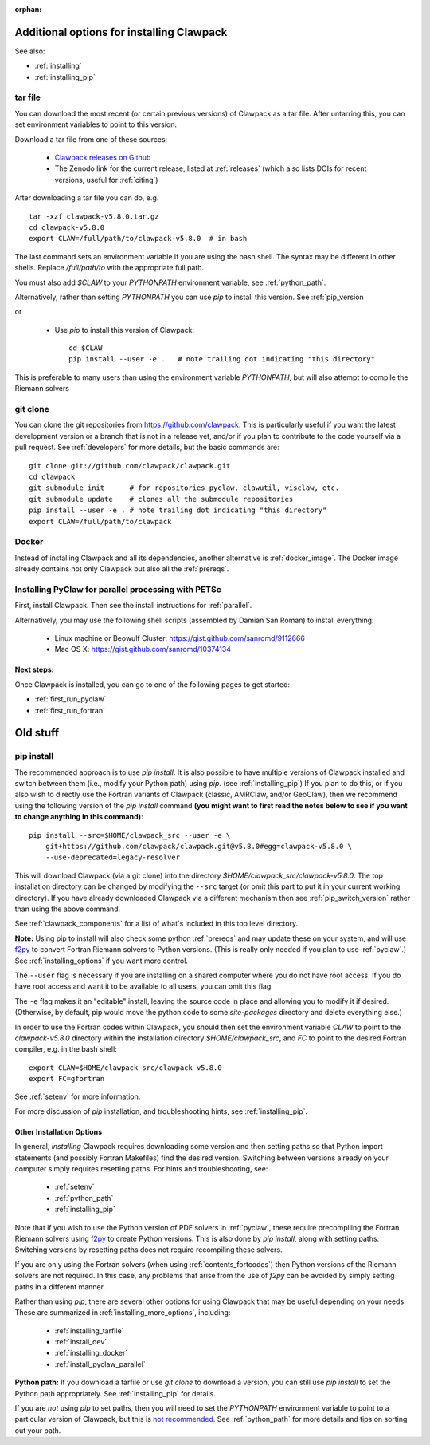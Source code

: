 :orphan:

.. _installing_more_options:

*******************************************
Additional options for installing Clawpack
*******************************************

See also:

* :ref:`installing`
* :ref:`installing_pip`

.. _installing_tarfile:

tar file
--------

You can download the most recent (or certain previous versions) of Clawpack
as a tar file. After untarring this, you can set environment variables
to point to this version.

Download a tar file from one of these sources:

  - `Clawpack releases on Github
    <https://github.com/clawpack/clawpack/releases>`_

  - The Zenodo link for the current release, listed at
    :ref:`releases`  (which also lists DOIs for recent versions, useful for
    :ref:`citing`)

After downloading a tar file you can do, e.g. ::

    tar -xzf clawpack-v5.8.0.tar.gz
    cd clawpack-v5.8.0
    export CLAW=/full/path/to/clawpack-v5.8.0  # in bash
    
The last command sets an environment variable if you are using the bash shell.
The syntax may be different in other shells.  Replace `/full/path/to`
with the appropriate full path.
    
You must also add `$CLAW` to your `PYTHONPATH` environment variable, 
see :ref:`python_path`.

Alternatively, rather than setting `PYTHONPATH` you can use `pip` to install
this version.  See :ref:`pip_version

or
 
 - Use `pip` to install this version of Clawpack::
 
    cd $CLAW
    pip install --user -e .   # note trailing dot indicating "this directory"

This is preferable to many users than using the environment variable
`PYTHONPATH`, but will also attempt to compile the Riemann solvers 
    
.. _install_dev:

git clone
---------

You can clone the git repositories from `<https://github.com/clawpack>`_.  
This is particularly useful if you
want the latest development version or a branch that is not in a release yet,
and/or if you plan to contribute to the code yourself via a pull request.
See :ref:`developers` for more details, but the basic commands are::

    git clone git://github.com/clawpack/clawpack.git
    cd clawpack
    git submodule init      # for repositories pyclaw, clawutil, visclaw, etc.
    git submodule update    # clones all the submodule repositories
    pip install --user -e . # note trailing dot indicating "this directory"
    export CLAW=/full/path/to/clawpack



.. _installing_docker:
    
Docker
------

Instead of installing Clawpack and all its dependencies, another alternative
is :ref:`docker_image`.  The Docker image already contains not only Clawpack
but also all the :ref:`prereqs`.

.. _installing_aws:


.. _install_pyclaw_parallel:

Installing PyClaw for parallel processing with PETSc
----------------------------------------------------

First, install Clawpack.  Then see the install instructions for :ref:`parallel`.

Alternatively, you may use the following shell scripts (assembled by Damian San Roman)
to install everything:

 -  Linux machine or Beowulf Cluster: https://gist.github.com/sanromd/9112666
 -  Mac OS X: https://gist.github.com/sanromd/10374134



Next steps:
===========

Once Clawpack is installed, you can go to one of the following pages to get
started:

- :ref:`first_run_pyclaw`
- :ref:`first_run_fortran`



.. _installing_pipintro:

*********
Old stuff
*********

pip install
-----------

The recommended approach is to use `pip install`. 
It is also possible to have multiple versions of Clawpack installed and
switch between them (i.e., modify your Python path) using `pip`. 
(see :ref:`installing_pip`)
If you plan to do this, or if you also wish to directly use the Fortran
variants of Clawpack (classic, AMRClaw, and/or GeoClaw), then we recommend 
using the following version of the `pip install` command 
**(you might want to first read the notes below to see if you
want to change anything in this command)**::  

    pip install --src=$HOME/clawpack_src --user -e \
        git+https://github.com/clawpack/clawpack.git@v5.8.0#egg=clawpack-v5.8.0 \
        --use-deprecated=legacy-resolver


This will download Clawpack (via a git clone) into the directory
`$HOME/clawpack_src/clawpack-v5.8.0`.  The top 
installation directory can be changed by modifying the ``--src`` target 
(or omit this part to put it in your current working directory).
If you have already downloaded Clawpack via a different mechanism then
see :ref:`pip_switch_version` rather than using the above command.


See :ref:`clawpack_components` for a list of what's included in this top
level directory.

**Note:** Using pip to install will also check some python
:ref:`prereqs` and may update these on your system, and will use 
`f2py <https://numpy.org/doc/stable/f2py/>`__ 
to  convert Fortran Riemann solvers to Python versions.  
(This is really only needed if you plan to use :ref:`pyclaw`.)
See :ref:`installing_options` if you want more control.

The ``--user`` flag is necessary if you are installing on a shared computer
where you do not have root access.  If you do have root access and want it
to be available to all users, you can omit this flag.  

The ``-e`` flag makes it an "editable" install, leaving the source code in
place and allowing you to modify it if desired.
(Otherwise, by default, pip would move the python code to some
`site-packages` directory and delete everything else.)

In order to use the Fortran codes within Clawpack, 
you should then set the environment
variable `CLAW` to point to the `clawpack-v5.8.0` directory within
the installation directory `$HOME/clawpack_src`, and `FC` to point
to the desired Fortran compiler, e.g. in the bash shell::

    export CLAW=$HOME/clawpack_src/clawpack-v5.8.0
    export FC=gfortran

See :ref:`setenv` for more information.   

For more discussion of `pip` installation, and troubleshooting hints, see
:ref:`installing_pip`.


.. _installing_options:

Other Installation Options
=====================================

In general, *installing* Clawpack requires downloading some version 
and then setting
paths so that Python import statements (and possibly Fortran Makefiles) find
the desired version.  Switching between versions already on your computer
simply requires resetting paths.  For hints and troubleshooting, see:

 - :ref:`setenv`
 - :ref:`python_path`
 - :ref:`installing_pip`

Note that if you wish to use the Python version of PDE solvers in 
:ref:`pyclaw`, these require precompiling the Fortran Riemann solvers using
`f2py <https://numpy.org/doc/stable/f2py/>`__  
to create Python versions. 
This is also done by `pip install`, along with setting paths.
Switching versions by resetting paths does not require recompiling these
solvers.

If you are only using the Fortran solvers 
(when using :ref:`contents_fortcodes`) then Python versions of the Riemann
solvers are not required.  In this case, any problems that arise
from the use of `f2py` can be avoided by simply setting paths in a
different manner.

Rather than using `pip`, there are several other options for using
Clawpack that may be useful depending on your needs.  These are summarized
in :ref:`installing_more_options`, including:

 - :ref:`installing_tarfile`
 - :ref:`install_dev`
 - :ref:`installing_docker`
 - :ref:`install_pyclaw_parallel`

**Python path:**
If you download a tarfile or use `git clone` to download a version, you can
still use `pip install` to set the Python path appropriately. 
See :ref:`installing_pip` for details.

If you are *not* using `pip` to set paths, then you will need to set
the `PYTHONPATH`
environment variable to point to a particular version of Clawpack,
but this is `not recommended <https://orbifold.xyz/pythonpath.html>`_.
See :ref:`python_path` for more details and tips on sorting out your path.
